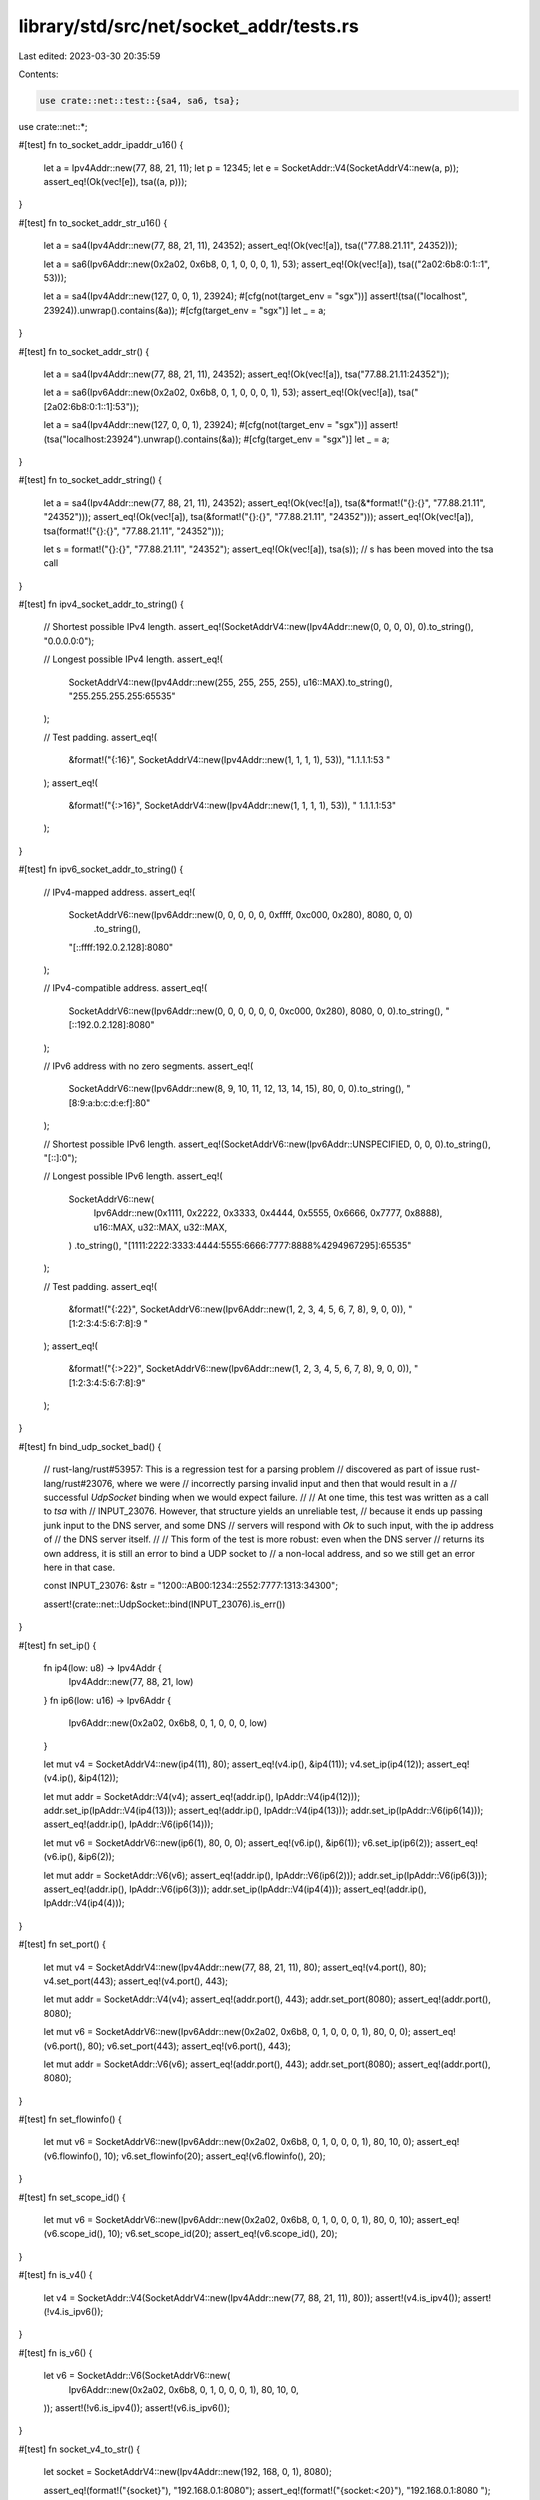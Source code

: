 library/std/src/net/socket_addr/tests.rs
========================================

Last edited: 2023-03-30 20:35:59

Contents:

.. code-block:: rs

    use crate::net::test::{sa4, sa6, tsa};
use crate::net::*;

#[test]
fn to_socket_addr_ipaddr_u16() {
    let a = Ipv4Addr::new(77, 88, 21, 11);
    let p = 12345;
    let e = SocketAddr::V4(SocketAddrV4::new(a, p));
    assert_eq!(Ok(vec![e]), tsa((a, p)));
}

#[test]
fn to_socket_addr_str_u16() {
    let a = sa4(Ipv4Addr::new(77, 88, 21, 11), 24352);
    assert_eq!(Ok(vec![a]), tsa(("77.88.21.11", 24352)));

    let a = sa6(Ipv6Addr::new(0x2a02, 0x6b8, 0, 1, 0, 0, 0, 1), 53);
    assert_eq!(Ok(vec![a]), tsa(("2a02:6b8:0:1::1", 53)));

    let a = sa4(Ipv4Addr::new(127, 0, 0, 1), 23924);
    #[cfg(not(target_env = "sgx"))]
    assert!(tsa(("localhost", 23924)).unwrap().contains(&a));
    #[cfg(target_env = "sgx")]
    let _ = a;
}

#[test]
fn to_socket_addr_str() {
    let a = sa4(Ipv4Addr::new(77, 88, 21, 11), 24352);
    assert_eq!(Ok(vec![a]), tsa("77.88.21.11:24352"));

    let a = sa6(Ipv6Addr::new(0x2a02, 0x6b8, 0, 1, 0, 0, 0, 1), 53);
    assert_eq!(Ok(vec![a]), tsa("[2a02:6b8:0:1::1]:53"));

    let a = sa4(Ipv4Addr::new(127, 0, 0, 1), 23924);
    #[cfg(not(target_env = "sgx"))]
    assert!(tsa("localhost:23924").unwrap().contains(&a));
    #[cfg(target_env = "sgx")]
    let _ = a;
}

#[test]
fn to_socket_addr_string() {
    let a = sa4(Ipv4Addr::new(77, 88, 21, 11), 24352);
    assert_eq!(Ok(vec![a]), tsa(&*format!("{}:{}", "77.88.21.11", "24352")));
    assert_eq!(Ok(vec![a]), tsa(&format!("{}:{}", "77.88.21.11", "24352")));
    assert_eq!(Ok(vec![a]), tsa(format!("{}:{}", "77.88.21.11", "24352")));

    let s = format!("{}:{}", "77.88.21.11", "24352");
    assert_eq!(Ok(vec![a]), tsa(s));
    // s has been moved into the tsa call
}

#[test]
fn ipv4_socket_addr_to_string() {
    // Shortest possible IPv4 length.
    assert_eq!(SocketAddrV4::new(Ipv4Addr::new(0, 0, 0, 0), 0).to_string(), "0.0.0.0:0");

    // Longest possible IPv4 length.
    assert_eq!(
        SocketAddrV4::new(Ipv4Addr::new(255, 255, 255, 255), u16::MAX).to_string(),
        "255.255.255.255:65535"
    );

    // Test padding.
    assert_eq!(
        &format!("{:16}", SocketAddrV4::new(Ipv4Addr::new(1, 1, 1, 1), 53)),
        "1.1.1.1:53      "
    );
    assert_eq!(
        &format!("{:>16}", SocketAddrV4::new(Ipv4Addr::new(1, 1, 1, 1), 53)),
        "      1.1.1.1:53"
    );
}

#[test]
fn ipv6_socket_addr_to_string() {
    // IPv4-mapped address.
    assert_eq!(
        SocketAddrV6::new(Ipv6Addr::new(0, 0, 0, 0, 0, 0xffff, 0xc000, 0x280), 8080, 0, 0)
            .to_string(),
        "[::ffff:192.0.2.128]:8080"
    );

    // IPv4-compatible address.
    assert_eq!(
        SocketAddrV6::new(Ipv6Addr::new(0, 0, 0, 0, 0, 0, 0xc000, 0x280), 8080, 0, 0).to_string(),
        "[::192.0.2.128]:8080"
    );

    // IPv6 address with no zero segments.
    assert_eq!(
        SocketAddrV6::new(Ipv6Addr::new(8, 9, 10, 11, 12, 13, 14, 15), 80, 0, 0).to_string(),
        "[8:9:a:b:c:d:e:f]:80"
    );

    // Shortest possible IPv6 length.
    assert_eq!(SocketAddrV6::new(Ipv6Addr::UNSPECIFIED, 0, 0, 0).to_string(), "[::]:0");

    // Longest possible IPv6 length.
    assert_eq!(
        SocketAddrV6::new(
            Ipv6Addr::new(0x1111, 0x2222, 0x3333, 0x4444, 0x5555, 0x6666, 0x7777, 0x8888),
            u16::MAX,
            u32::MAX,
            u32::MAX,
        )
        .to_string(),
        "[1111:2222:3333:4444:5555:6666:7777:8888%4294967295]:65535"
    );

    // Test padding.
    assert_eq!(
        &format!("{:22}", SocketAddrV6::new(Ipv6Addr::new(1, 2, 3, 4, 5, 6, 7, 8), 9, 0, 0)),
        "[1:2:3:4:5:6:7:8]:9   "
    );
    assert_eq!(
        &format!("{:>22}", SocketAddrV6::new(Ipv6Addr::new(1, 2, 3, 4, 5, 6, 7, 8), 9, 0, 0)),
        "   [1:2:3:4:5:6:7:8]:9"
    );
}

#[test]
fn bind_udp_socket_bad() {
    // rust-lang/rust#53957: This is a regression test for a parsing problem
    // discovered as part of issue rust-lang/rust#23076, where we were
    // incorrectly parsing invalid input and then that would result in a
    // successful `UdpSocket` binding when we would expect failure.
    //
    // At one time, this test was written as a call to `tsa` with
    // INPUT_23076. However, that structure yields an unreliable test,
    // because it ends up passing junk input to the DNS server, and some DNS
    // servers will respond with `Ok` to such input, with the ip address of
    // the DNS server itself.
    //
    // This form of the test is more robust: even when the DNS server
    // returns its own address, it is still an error to bind a UDP socket to
    // a non-local address, and so we still get an error here in that case.

    const INPUT_23076: &str = "1200::AB00:1234::2552:7777:1313:34300";

    assert!(crate::net::UdpSocket::bind(INPUT_23076).is_err())
}

#[test]
fn set_ip() {
    fn ip4(low: u8) -> Ipv4Addr {
        Ipv4Addr::new(77, 88, 21, low)
    }
    fn ip6(low: u16) -> Ipv6Addr {
        Ipv6Addr::new(0x2a02, 0x6b8, 0, 1, 0, 0, 0, low)
    }

    let mut v4 = SocketAddrV4::new(ip4(11), 80);
    assert_eq!(v4.ip(), &ip4(11));
    v4.set_ip(ip4(12));
    assert_eq!(v4.ip(), &ip4(12));

    let mut addr = SocketAddr::V4(v4);
    assert_eq!(addr.ip(), IpAddr::V4(ip4(12)));
    addr.set_ip(IpAddr::V4(ip4(13)));
    assert_eq!(addr.ip(), IpAddr::V4(ip4(13)));
    addr.set_ip(IpAddr::V6(ip6(14)));
    assert_eq!(addr.ip(), IpAddr::V6(ip6(14)));

    let mut v6 = SocketAddrV6::new(ip6(1), 80, 0, 0);
    assert_eq!(v6.ip(), &ip6(1));
    v6.set_ip(ip6(2));
    assert_eq!(v6.ip(), &ip6(2));

    let mut addr = SocketAddr::V6(v6);
    assert_eq!(addr.ip(), IpAddr::V6(ip6(2)));
    addr.set_ip(IpAddr::V6(ip6(3)));
    assert_eq!(addr.ip(), IpAddr::V6(ip6(3)));
    addr.set_ip(IpAddr::V4(ip4(4)));
    assert_eq!(addr.ip(), IpAddr::V4(ip4(4)));
}

#[test]
fn set_port() {
    let mut v4 = SocketAddrV4::new(Ipv4Addr::new(77, 88, 21, 11), 80);
    assert_eq!(v4.port(), 80);
    v4.set_port(443);
    assert_eq!(v4.port(), 443);

    let mut addr = SocketAddr::V4(v4);
    assert_eq!(addr.port(), 443);
    addr.set_port(8080);
    assert_eq!(addr.port(), 8080);

    let mut v6 = SocketAddrV6::new(Ipv6Addr::new(0x2a02, 0x6b8, 0, 1, 0, 0, 0, 1), 80, 0, 0);
    assert_eq!(v6.port(), 80);
    v6.set_port(443);
    assert_eq!(v6.port(), 443);

    let mut addr = SocketAddr::V6(v6);
    assert_eq!(addr.port(), 443);
    addr.set_port(8080);
    assert_eq!(addr.port(), 8080);
}

#[test]
fn set_flowinfo() {
    let mut v6 = SocketAddrV6::new(Ipv6Addr::new(0x2a02, 0x6b8, 0, 1, 0, 0, 0, 1), 80, 10, 0);
    assert_eq!(v6.flowinfo(), 10);
    v6.set_flowinfo(20);
    assert_eq!(v6.flowinfo(), 20);
}

#[test]
fn set_scope_id() {
    let mut v6 = SocketAddrV6::new(Ipv6Addr::new(0x2a02, 0x6b8, 0, 1, 0, 0, 0, 1), 80, 0, 10);
    assert_eq!(v6.scope_id(), 10);
    v6.set_scope_id(20);
    assert_eq!(v6.scope_id(), 20);
}

#[test]
fn is_v4() {
    let v4 = SocketAddr::V4(SocketAddrV4::new(Ipv4Addr::new(77, 88, 21, 11), 80));
    assert!(v4.is_ipv4());
    assert!(!v4.is_ipv6());
}

#[test]
fn is_v6() {
    let v6 = SocketAddr::V6(SocketAddrV6::new(
        Ipv6Addr::new(0x2a02, 0x6b8, 0, 1, 0, 0, 0, 1),
        80,
        10,
        0,
    ));
    assert!(!v6.is_ipv4());
    assert!(v6.is_ipv6());
}

#[test]
fn socket_v4_to_str() {
    let socket = SocketAddrV4::new(Ipv4Addr::new(192, 168, 0, 1), 8080);

    assert_eq!(format!("{socket}"), "192.168.0.1:8080");
    assert_eq!(format!("{socket:<20}"), "192.168.0.1:8080    ");
    assert_eq!(format!("{socket:>20}"), "    192.168.0.1:8080");
    assert_eq!(format!("{socket:^20}"), "  192.168.0.1:8080  ");
    assert_eq!(format!("{socket:.10}"), "192.168.0.");
}

#[test]
fn socket_v6_to_str() {
    let mut socket = SocketAddrV6::new(Ipv6Addr::new(0x2a02, 0x6b8, 0, 1, 0, 0, 0, 1), 53, 0, 0);

    assert_eq!(format!("{socket}"), "[2a02:6b8:0:1::1]:53");
    assert_eq!(format!("{socket:<24}"), "[2a02:6b8:0:1::1]:53    ");
    assert_eq!(format!("{socket:>24}"), "    [2a02:6b8:0:1::1]:53");
    assert_eq!(format!("{socket:^24}"), "  [2a02:6b8:0:1::1]:53  ");
    assert_eq!(format!("{socket:.15}"), "[2a02:6b8:0:1::");

    socket.set_scope_id(5);

    assert_eq!(format!("{socket}"), "[2a02:6b8:0:1::1%5]:53");
    assert_eq!(format!("{socket:<24}"), "[2a02:6b8:0:1::1%5]:53  ");
    assert_eq!(format!("{socket:>24}"), "  [2a02:6b8:0:1::1%5]:53");
    assert_eq!(format!("{socket:^24}"), " [2a02:6b8:0:1::1%5]:53 ");
    assert_eq!(format!("{socket:.18}"), "[2a02:6b8:0:1::1%5");
}

#[test]
fn compare() {
    let v4_1 = "224.120.45.1:23456".parse::<SocketAddrV4>().unwrap();
    let v4_2 = "224.210.103.5:12345".parse::<SocketAddrV4>().unwrap();
    let v4_3 = "224.210.103.5:23456".parse::<SocketAddrV4>().unwrap();
    let v6_1 = "[2001:db8:f00::1002]:23456".parse::<SocketAddrV6>().unwrap();
    let v6_2 = "[2001:db8:f00::2001]:12345".parse::<SocketAddrV6>().unwrap();
    let v6_3 = "[2001:db8:f00::2001]:23456".parse::<SocketAddrV6>().unwrap();

    // equality
    assert_eq!(v4_1, v4_1);
    assert_eq!(v6_1, v6_1);
    assert_eq!(SocketAddr::V4(v4_1), SocketAddr::V4(v4_1));
    assert_eq!(SocketAddr::V6(v6_1), SocketAddr::V6(v6_1));
    assert!(v4_1 != v4_2);
    assert!(v6_1 != v6_2);

    // compare different addresses
    assert!(v4_1 < v4_2);
    assert!(v6_1 < v6_2);
    assert!(v4_2 > v4_1);
    assert!(v6_2 > v6_1);

    // compare the same address with different ports
    assert!(v4_2 < v4_3);
    assert!(v6_2 < v6_3);
    assert!(v4_3 > v4_2);
    assert!(v6_3 > v6_2);

    // compare different addresses with the same port
    assert!(v4_1 < v4_3);
    assert!(v6_1 < v6_3);
    assert!(v4_3 > v4_1);
    assert!(v6_3 > v6_1);

    // compare with an inferred right-hand side
    assert_eq!(v4_1, "224.120.45.1:23456".parse().unwrap());
    assert_eq!(v6_1, "[2001:db8:f00::1002]:23456".parse().unwrap());
    assert_eq!(SocketAddr::V4(v4_1), "224.120.45.1:23456".parse().unwrap());
}


